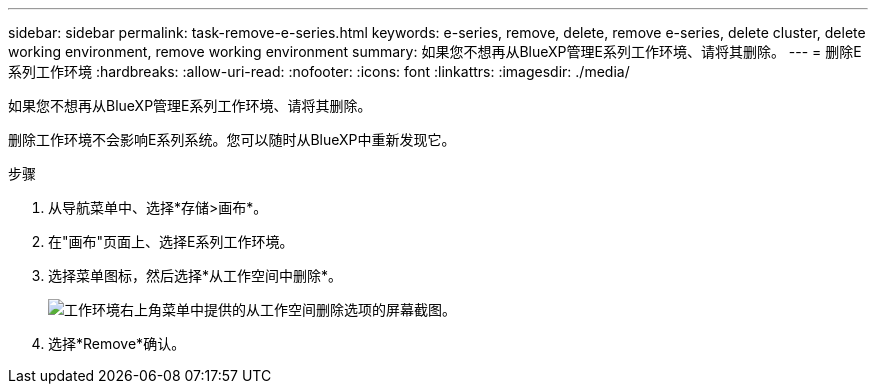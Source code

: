 ---
sidebar: sidebar 
permalink: task-remove-e-series.html 
keywords: e-series, remove, delete, remove e-series, delete cluster, delete working environment, remove working environment 
summary: 如果您不想再从BlueXP管理E系列工作环境、请将其删除。 
---
= 删除E系列工作环境
:hardbreaks:
:allow-uri-read: 
:nofooter: 
:icons: font
:linkattrs: 
:imagesdir: ./media/


[role="lead"]
如果您不想再从BlueXP管理E系列工作环境、请将其删除。

删除工作环境不会影响E系列系统。您可以随时从BlueXP中重新发现它。

.步骤
. 从导航菜单中、选择*存储>画布*。
. 在"画布"页面上、选择E系列工作环境。
. 选择菜单图标，然后选择*从工作空间中删除*。
+
image:screenshot-remove.png["工作环境右上角菜单中提供的从工作空间删除选项的屏幕截图。"]

. 选择*Remove*确认。

